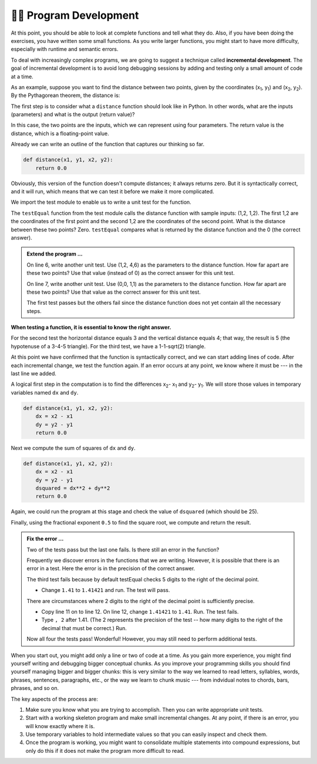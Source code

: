 ..  Copyright (C)  Brad Miller, David Ranum, Jeffrey Elkner, Peter Wentworth, Allen B. Downey, Chris
    Meyers, and Dario Mitchell.  Permission is granted to copy, distribute
    and/or modify this document under the terms of the GNU Free Documentation
    License, Version 1.3 or any later version published by the Free Software
    Foundation; with Invariant Sections being Forward, Prefaces, and
    Contributor List, no Front-Cover Texts, and no Back-Cover Texts.  A copy of
    the license is included in the section entitled "GNU Free Documentation
    License".

.. qnum::
   :prefix: progdev-1-
   :start: 1

👩‍💻 Program Development
-------------------------

At this point, you should be able to look at complete functions and tell what
they do. Also, if you have been doing the exercises, you have written some
small functions. As you write larger functions, you might start to have more
difficulty, especially with runtime and semantic errors.

To deal with increasingly complex programs, we are going to suggest a technique
called **incremental development**. The goal of incremental development is to
avoid long debugging sessions by adding and testing only a small amount of code
at a time.

As an example, suppose you want to find the distance between two points, given
by the coordinates (x\ :sub:`1`\ , y\ :sub:`1`\ ) and
(x\ :sub:`2`\ , y\ :sub:`2`\ ).  By the Pythagorean theorem, the distance is:

.. image:: Figures/distance_formula.png
   :alt: Distance formula 

The first step is to consider what a ``distance`` function should look like in
Python. In other words, what are the inputs (parameters) and what is the output
(return value)?

In this case, the two points are the inputs, which we can represent using four
parameters. The return value is the distance, which is a floating-point value.

Already we can write an outline of the function that captures our thinking so far.

.. sourcecode:: python
    
    def distance(x1, y1, x2, y2):
        return 0.0

Obviously, this version of the function doesn't compute distances; it always
returns zero. But it is syntactically correct, and it will run, which means
that we can test it before we make it more complicated.

We import the test module to enable us to write a unit test for the function.

.. activecode:: ac400_1_1
    
    import test
    def distance(x1, y1, x2, y2):
        return 0.0

    test.testEqual(distance(1, 2, 1, 2), 0)

The ``testEqual`` function from the test module calls the distance function with sample inputs: (1,2, 1,2).
The first 1,2 are the coordinates of the first point and the second 1,2 are the coordinates of the second point.
What is the distance between these two points? Zero. ``testEqual`` compares what is returned by the distance function
and the 0 (the correct answer).

.. admonition:: Extend the program ...

   On line 6, write another unit test. Use (1,2, 4,6) as the parameters to the distance function. How far apart are these two points? Use that value (instead of 0) as the correct answer for this unit test.

   On line 7, write another unit test. Use (0,0, 1,1) as the parameters to the distance function. How far apart are these two points? Use that value as the correct answer for this unit test.

   The first test passes but the others fail since the distance function does not yet contain all the necessary steps.


**When testing a function, it is essential to know the right answer.**

For the second test the horizontal distance equals 3 and the vertical distance equals 4; that way, the result is 
5 (the hypotenuse of a 3-4-5 triangle). For the third test, we have a 1-1-sqrt(2) triangle.

At this point we have confirmed that the function is syntactically correct, and we can start adding lines of code. 
After each incremental change, we test the function again. If an error occurs at any point, we know where it must be 
--- in the last line we added.

A logical first step in the computation is to find the differences x\ :sub:`2`\ - x\ :sub:`1`\  and y\ :sub:`2`\ - y\ :sub:`1`\ . 
We will store those values in temporary variables named ``dx`` and ``dy``.

.. sourcecode:: python
    
    def distance(x1, y1, x2, y2):
        dx = x2 - x1
        dy = y2 - y1
        return 0.0

Next we compute the sum of squares of ``dx`` and ``dy``.

.. sourcecode:: python
    
    def distance(x1, y1, x2, y2):
        dx = x2 - x1
        dy = y2 - y1
        dsquared = dx**2 + dy**2
        return 0.0

Again, we could run the program at this stage and check the value of ``dsquared`` (which
should be 25).

Finally, using the fractional exponent ``0.5`` to find the square root,
we compute and return the result.

.. index:: testing, unit test

.. activecode:: ac400_1_2
    
    import test
    def distance(x1, y1, x2, y2):
        dx = x2 - x1
        dy = y2 - y1
        dsquared = dx**2 + dy**2
        result = dsquared**0.5
        return result

    test.testEqual(distance(1,2, 1,2), 0)
    test.testEqual(distance(1,2, 4,6), 5)
    test.testEqual(distance(0,0, 1,1), 1.41)

.. admonition:: Fix the error ...

   Two of the tests pass but the last one fails. Is there still an error in the function?

   Frequently we discover errors in the functions that we are writing. However, it is possible that there is an error in a test. Here the error is in the precision of the correct answer.

   The third test fails because by default testEqual checks 5 digits to the right of the decimal point.

   - Change ``1.41`` to ``1.41421`` and run. The test will pass.
   
   There are circumstances where 2 digits to the right of the decimal point is sufficiently precise.

   - Copy line 11 on to line 12. On line 12, change ``1.41421`` to ``1.41``. Run. The test fails.

   - Type ``, 2`` after 1.41. (The 2 represents the precision of the test -- how many digits to the right of the decimal that must be correct.) Run.

   Now all four the tests pass! Wonderful! However, you may still need to perform additional tests.

When you start out, you might add only a line or two of code at a time. As you gain more experience, you might find 
yourself writing and debugging bigger conceptual chunks. As you improve your programming skills you should find yourself
managing bigger and bigger chunks: this is very similar to the way we learned to read letters, syllables, words, phrases, 
sentences, paragraphs, etc., or the way we learn to chunk music --- from indvidual notes to chords, bars, phrases, and so on.  

The key aspects of the process are:

#. Make sure you know what you are trying to accomplish. Then you can write appropriate unit tests.
#. Start with a working skeleton program and make small incremental changes. At any
   point, if there is an error, you will know exactly where it is.
#. Use temporary variables to hold intermediate values so that you can easily inspect
   and check them.
#. Once the program is working, you might want to consolidate multiple statements 
   into compound expressions,
   but only do this if it does not make the program more difficult to read.
